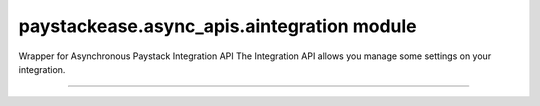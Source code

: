 paystackease.async\_apis.aintegration module
--------------------------------------------

.. :py:currentmodule:: paystackease.async_apis.aintegration


Wrapper for Asynchronous Paystack Integration API The Integration API allows you manage some settings on your integration.

-------------------------------------------------------------------------

.. py:class:: AsyncIntegrationClientAPI(secret_key: str = None)

    Bases: :py:class:`~paystackease.abase.AsyncPayStackBaseClientAPI`

    Paystack Integration API Reference: `Integration`_

    .. py:method:: async fetch_timeout()→ dict

        Fetch payment session timeout

        :return: The response from the API.
        :rtype: dict

    .. py:method:: async update_timeout(timeout: int)→ dict

        Update payment session timeout

        :param timeout: The new payment session timeout before session
        :type timeout: int

        :return: The response from the API.
        :rtype: dict

        .. note::

            ``timeout`` is in seconds. Set 0 to cancel the timeout


.. _Integration: https://paystack.com/docs/api/integration/
